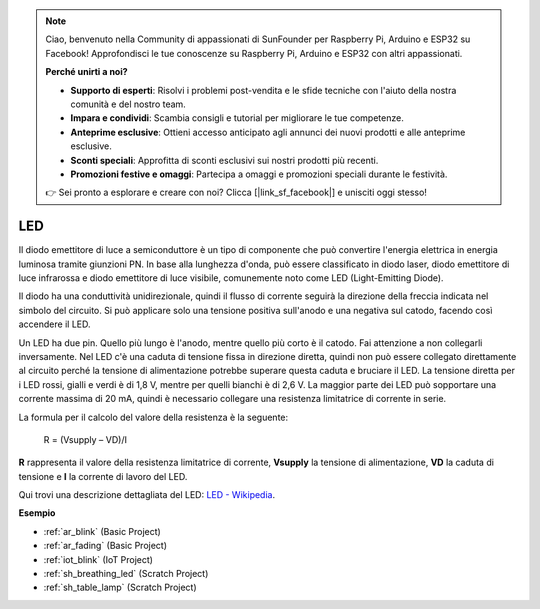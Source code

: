 .. note::

    Ciao, benvenuto nella Community di appassionati di SunFounder per Raspberry Pi, Arduino e ESP32 su Facebook! Approfondisci le tue conoscenze su Raspberry Pi, Arduino e ESP32 con altri appassionati.

    **Perché unirti a noi?**

    - **Supporto di esperti**: Risolvi i problemi post-vendita e le sfide tecniche con l'aiuto della nostra comunità e del nostro team.
    - **Impara e condividi**: Scambia consigli e tutorial per migliorare le tue competenze.
    - **Anteprime esclusive**: Ottieni accesso anticipato agli annunci dei nuovi prodotti e alle anteprime esclusive.
    - **Sconti speciali**: Approfitta di sconti esclusivi sui nostri prodotti più recenti.
    - **Promozioni festive e omaggi**: Partecipa a omaggi e promozioni speciali durante le festività.

    👉 Sei pronto a esplorare e creare con noi? Clicca [|link_sf_facebook|] e unisciti oggi stesso!

.. _cpn_led:

LED
==========

.. image:: img/LED.png
    :width: 400

Il diodo emettitore di luce a semiconduttore è un tipo di componente che può convertire l'energia elettrica in energia luminosa tramite giunzioni PN. In base alla lunghezza d'onda, può essere classificato in diodo laser, diodo emettitore di luce infrarossa e diodo emettitore di luce visibile, comunemente noto come LED (Light-Emitting Diode).

Il diodo ha una conduttività unidirezionale, quindi il flusso di corrente seguirà la direzione della freccia indicata nel simbolo del circuito. Si può applicare solo una tensione positiva sull'anodo e una negativa sul catodo, facendo così accendere il LED.

.. image:: img/led_symbol.png

Un LED ha due pin. Quello più lungo è l'anodo, mentre quello più corto è il catodo. Fai attenzione a non collegarli inversamente. Nel LED c'è una caduta di tensione fissa in direzione diretta, quindi non può essere collegato direttamente al circuito perché la tensione di alimentazione potrebbe superare questa caduta e bruciare il LED. La tensione diretta per i LED rossi, gialli e verdi è di 1,8 V, mentre per quelli bianchi è di 2,6 V. La maggior parte dei LED può sopportare una corrente massima di 20 mA, quindi è necessario collegare una resistenza limitatrice di corrente in serie.

La formula per il calcolo del valore della resistenza è la seguente:

    R = (Vsupply – VD)/I

**R** rappresenta il valore della resistenza limitatrice di corrente, **Vsupply** la tensione di alimentazione, **VD** la caduta di tensione e **I** la corrente di lavoro del LED.

Qui trovi una descrizione dettagliata del LED: `LED - Wikipedia <https://en.wikipedia.org/wiki/Light-emitting_diode>`_.

**Esempio**

* :ref:`ar_blink` (Basic Project)
* :ref:`ar_fading` (Basic Project)
* :ref:`iot_blink` (IoT Project)
* :ref:`sh_breathing_led` (Scratch Project)
* :ref:`sh_table_lamp` (Scratch Project)

